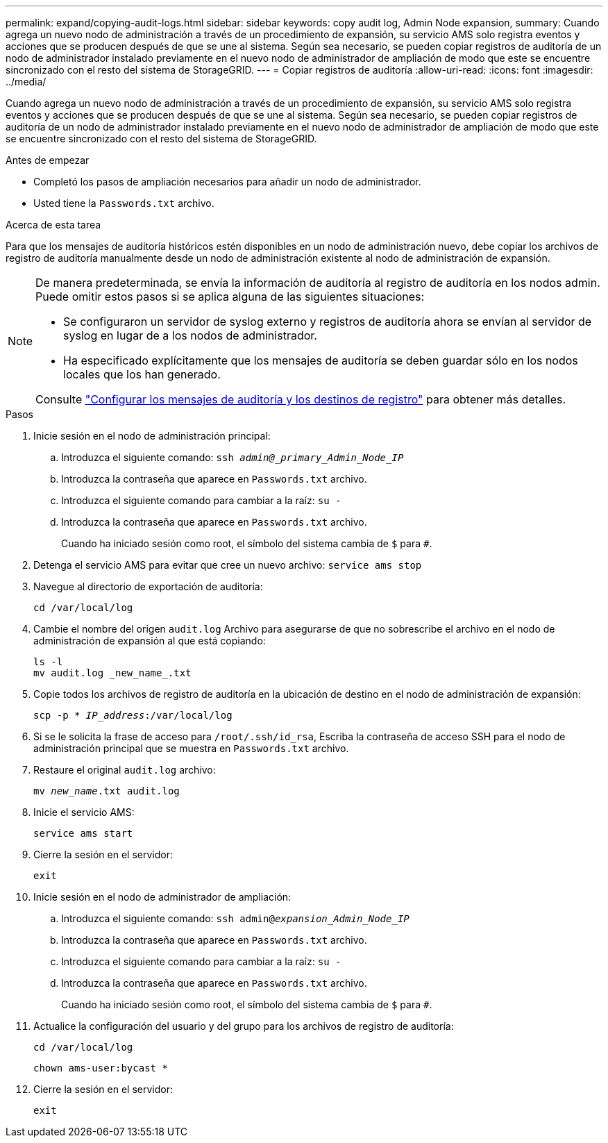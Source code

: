 ---
permalink: expand/copying-audit-logs.html 
sidebar: sidebar 
keywords: copy audit log, Admin Node expansion, 
summary: Cuando agrega un nuevo nodo de administración a través de un procedimiento de expansión, su servicio AMS solo registra eventos y acciones que se producen después de que se une al sistema. Según sea necesario, se pueden copiar registros de auditoría de un nodo de administrador instalado previamente en el nuevo nodo de administrador de ampliación de modo que este se encuentre sincronizado con el resto del sistema de StorageGRID. 
---
= Copiar registros de auditoría
:allow-uri-read: 
:icons: font
:imagesdir: ../media/


[role="lead"]
Cuando agrega un nuevo nodo de administración a través de un procedimiento de expansión, su servicio AMS solo registra eventos y acciones que se producen después de que se une al sistema. Según sea necesario, se pueden copiar registros de auditoría de un nodo de administrador instalado previamente en el nuevo nodo de administrador de ampliación de modo que este se encuentre sincronizado con el resto del sistema de StorageGRID.

.Antes de empezar
* Completó los pasos de ampliación necesarios para añadir un nodo de administrador.
* Usted tiene la `Passwords.txt` archivo.


.Acerca de esta tarea
Para que los mensajes de auditoría históricos estén disponibles en un nodo de administración nuevo, debe copiar los archivos de registro de auditoría manualmente desde un nodo de administración existente al nodo de administración de expansión.

[NOTE]
====
De manera predeterminada, se envía la información de auditoría al registro de auditoría en los nodos admin. Puede omitir estos pasos si se aplica alguna de las siguientes situaciones:

* Se configuraron un servidor de syslog externo y registros de auditoría ahora se envían al servidor de syslog en lugar de a los nodos de administrador.
* Ha especificado explícitamente que los mensajes de auditoría se deben guardar sólo en los nodos locales que los han generado.


Consulte link:../monitor/configure-audit-messages.html["Configurar los mensajes de auditoría y los destinos de registro"] para obtener más detalles.

====
.Pasos
. Inicie sesión en el nodo de administración principal:
+
.. Introduzca el siguiente comando: `ssh _admin@_primary_Admin_Node_IP_`
.. Introduzca la contraseña que aparece en `Passwords.txt` archivo.
.. Introduzca el siguiente comando para cambiar a la raíz: `su -`
.. Introduzca la contraseña que aparece en `Passwords.txt` archivo.
+
Cuando ha iniciado sesión como root, el símbolo del sistema cambia de `$` para `#`.



. Detenga el servicio AMS para evitar que cree un nuevo archivo: `service ams stop`
. Navegue al directorio de exportación de auditoría:
+
`cd /var/local/log`

. Cambie el nombre del origen `audit.log` Archivo para asegurarse de que no sobrescribe el archivo en el nodo de administración de expansión al que está copiando:
+
[listing]
----
ls -l
mv audit.log _new_name_.txt
----
. Copie todos los archivos de registro de auditoría en la ubicación de destino en el nodo de administración de expansión:
+
`scp -p * _IP_address_:/var/local/log`

. Si se le solicita la frase de acceso para `/root/.ssh/id_rsa`, Escriba la contraseña de acceso SSH para el nodo de administración principal que se muestra en `Passwords.txt` archivo.
. Restaure el original `audit.log` archivo:
+
`mv _new_name_.txt audit.log`

. Inicie el servicio AMS:
+
`service ams start`

. Cierre la sesión en el servidor:
+
`exit`

. Inicie sesión en el nodo de administrador de ampliación:
+
.. Introduzca el siguiente comando: `ssh admin@_expansion_Admin_Node_IP_`
.. Introduzca la contraseña que aparece en `Passwords.txt` archivo.
.. Introduzca el siguiente comando para cambiar a la raíz: `su -`
.. Introduzca la contraseña que aparece en `Passwords.txt` archivo.
+
Cuando ha iniciado sesión como root, el símbolo del sistema cambia de `$` para `#`.



. Actualice la configuración del usuario y del grupo para los archivos de registro de auditoría:
+
`cd /var/local/log`

+
`chown ams-user:bycast *`

. Cierre la sesión en el servidor:
+
`exit`


